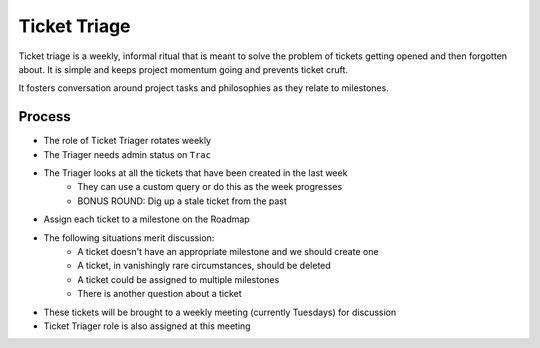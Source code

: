 =============
Ticket Triage
=============

Ticket triage is a weekly, informal ritual that is meant to solve the problem of
tickets getting opened and then forgotten about. It is simple and keeps project
momentum going and prevents ticket cruft.

It fosters conversation around project tasks and philosophies as they relate to 
milestones.

Process
-------
- The role of Ticket Triager rotates weekly 
- The Triager needs admin status on ``Trac``
- The Triager looks at all the tickets that have been created in the last week 
    - They can use a custom query or do this as the week progresses 
    - BONUS ROUND: Dig up a stale ticket from the past
- Assign each ticket to a milestone on the Roadmap 
- The following situations merit discussion:
    - A ticket doesn't have an appropriate milestone and we should create one 
    - A ticket, in vanishingly rare circumstances, should be deleted
    - A ticket could be assigned to multiple milestones 
    - There is another question about a ticket
- These tickets will be brought to a weekly meeting (currently Tuesdays) for discussion 
- Ticket Triager role is also assigned at this meeting 
